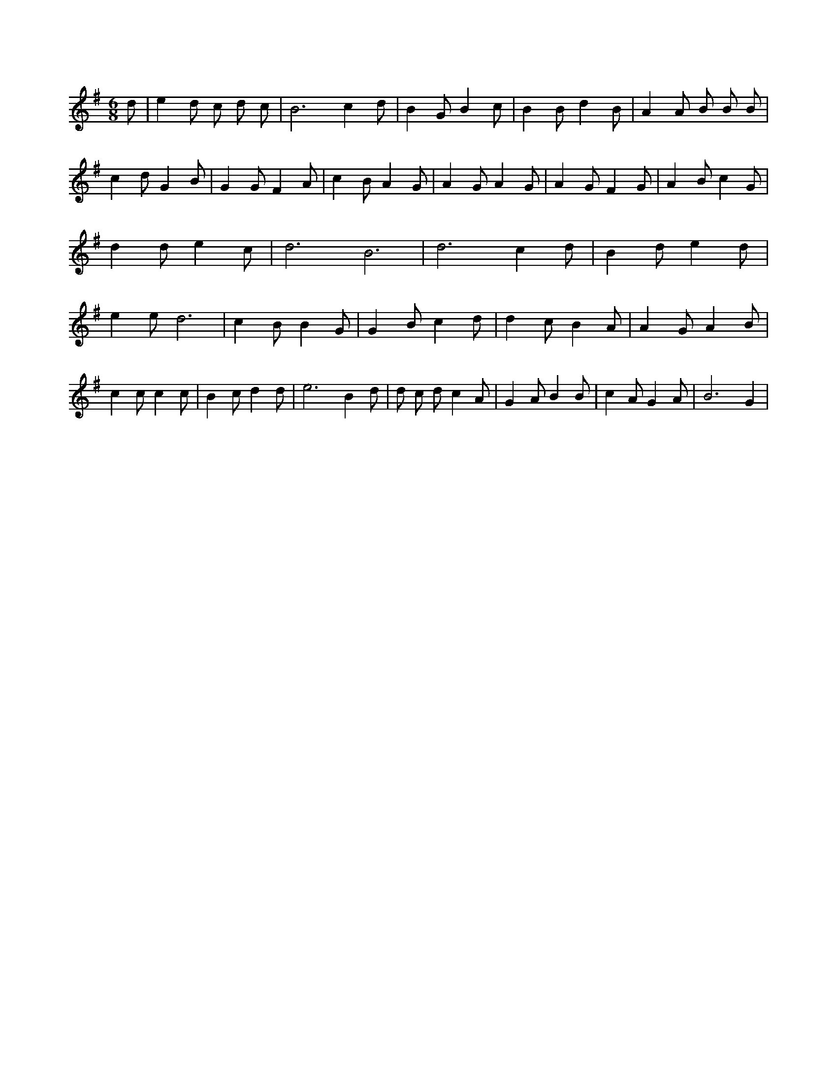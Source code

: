 X:479
L:1/4
M:6/8
K:GMaj
d/2 | e d/2 c/2 d/2 c/2 | B3 /2 c d/2 | B G/2 B c/2 | B B/2 d B/2 | A A/2 B/2 B/2 B/2 | c d/2 G B/2 | G G/2 F A/2 | c B/2 A G/2 | A G/2 A G/2 | A G/2 F G/2 | A B/2 c G/2 | d d/2 e c/2 | d3 /2 B3 /2 | d3 /2 c d/2 | B d/2 e d/2 | e e/2 d3 /2 | c B/2 B G/2 | G B/2 c d/2 | d c/2 B A/2 | A G/2 A B/2 | c c/2 c c/2 | B c/2 d d/2 | e3 /2 B d/2 | d/2 c/2 d/2 c A/2 | G A/2 B B/2 | c A/2 G A/2 | B3 /2 G |
